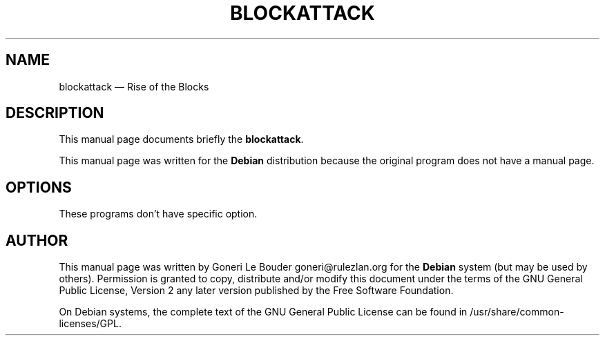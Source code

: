 .TH "BLOCKATTACK" "6" 
.SH "NAME" 
blockattack \(em Rise of the Blocks 
.SH "DESCRIPTION" 
.PP 
This manual page documents briefly the 
\fBblockattack\fR. 
 
.PP 
This manual page was written for the \fBDebian\fP distribution 
because the original program does not have a manual page. 
. 
.SH "OPTIONS" 
.PP 
These programs don't have specific option. 
.SH "AUTHOR" 
.PP 
This manual page was written by Goneri Le Bouder goneri@rulezlan.org for 
the \fBDebian\fP system (but may be used by others).  Permission is 
granted to copy, distribute and/or modify this document under 
the terms of the GNU General Public License, Version 2 any  
later version published by the Free Software Foundation. 
 
.PP 
On Debian systems, the complete text of the GNU General Public 
License can be found in /usr/share/common-licenses/GPL. 
 
.\" created by instant / docbook-to-man, Fri 25 Aug 2006, 16:18 
